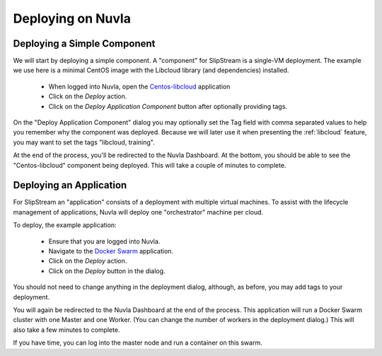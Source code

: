 Deploying on Nuvla
==================

.. _libcloud-deploy:

Deploying a Simple Component
----------------------------

We will start by deploying a simple component.  A "component" for
SlipStream is a single-VM deployment. The example we use here is a
minimal CentOS image with the Libcloud library (and dependencies)
installed.

 - When logged into Nuvla, open the `Centos-libcloud
   <https://nuv.la/module/Training/Centos-libcloud>`_ application
 - Click on the `Deploy` action.
 - Click on the `Deploy Application Component` button after optionally
   providing tags.

On the "Deploy Application Component" dialog you may optionally set
the Tag field with comma separated values to help you remember why the
component was deployed.  Because we will later use it when presenting
the :ref:`libcloud` feature, you may want to set the tags "libcloud,
training".

At the end of the process, you'll be redirected to the Nuvla
Dashboard.  At the bottom, you should be able to see the
"Centos-libcloud" component being deployed.  This will take a couple
of minutes to complete.



Deploying an Application
------------------------

For SlipStream an "application" consists of a deployment with multiple
virtual machines.  To assist with the lifecycle management of
applications, Nuvla will deploy one "orchestrator" machine per cloud. 

To deploy, the example application:

 - Ensure that you are logged into Nuvla.
 - Navigate to the `Docker Swarm
   <https://nuv.la/module/apps/Containers/docker-swarm/swarm>`_
   application.
 - Click on the `Deploy` action.
 - Click on the `Deploy` button in the dialog.

You should not need to change anything in the deployment dialog,
although, as before, you may add tags to your deployment.

You will again be redirected to the Nuvla Dashboard at the end of the
process.  This application will run a Docker Swarm cluster with one
Master and one Worker.  (You can change the number of workers in the
deployment dialog.) This will also take a few minutes to complete.

If you have time, you can log into the master node and run a container
on this swarm. 
